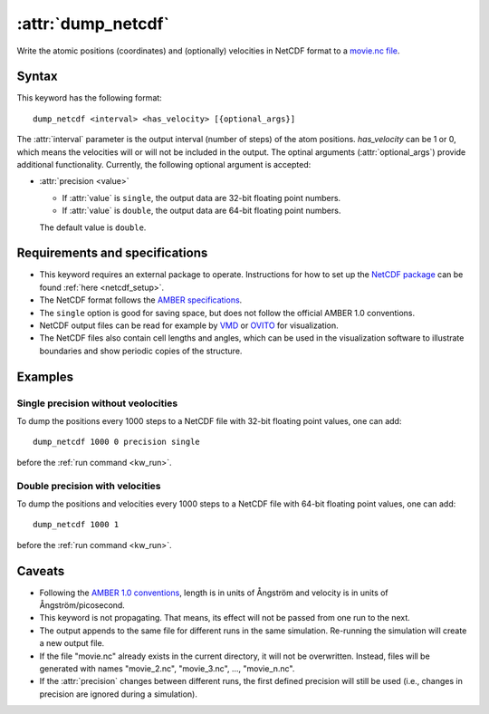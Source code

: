 .. _kw_dump_netcdf:
.. index::
   single: dump_netcdf (keyword in run.in)

:attr:`dump_netcdf`
===================

Write the atomic positions (coordinates) and (optionally) velocities in NetCDF format to a `movie.nc file <http://ambermd.org/netcdf/nctraj.pdf>`_.


Syntax
------

This keyword has the following format::

  dump_netcdf <interval> <has_velocity> [{optional_args}]

The :attr:`interval` parameter is the output interval (number of steps) of the atom positions. `has_velocity` can be 1 or 0, which means the velocities will or will not be included in the output.
The optinal arguments (:attr:`optional_args`) provide additional functionality.
Currently, the following optional argument is accepted:

* :attr:`precision <value>`
  
  * If :attr:`value` is ``single``, the output data are 32-bit floating point numbers.
  * If :attr:`value` is ``double``, the output data are 64-bit floating point numbers.

  The default value is ``double``.

Requirements and specifications
-------------------------------

* This keyword requires an external package to operate.
  Instructions for how to set up the `NetCDF package <https://www.unidata.ucar.edu/software/netcdf>`_ can be found :ref:`here <netcdf_setup>`.
* The NetCDF format follows the `AMBER specifications <http://ambermd.org/netcdf/nctraj.pdf>`_. 
* The ``single`` option is good for saving space, but does not follow the official AMBER 1.0 conventions.
* NetCDF output files can be read for example by `VMD <https://www.ks.uiuc.edu/Research/vmd/>`_ or `OVITO <https://ovito.org/>`_ for visualization. 
* The NetCDF files also contain cell lengths and angles, which can be used in the visualization software to illustrate boundaries and show periodic copies of the structure.

Examples
--------

Single precision without veolocities
^^^^^^^^^^^^^^^^^^^^^^^^^^^^^^^^^^^^

To dump the positions every 1000 steps to a NetCDF file with 32-bit floating point values, one can add::

  dump_netcdf 1000 0 precision single

before the :ref:`run command <kw_run>`.

Double precision with velocities
^^^^^^^^^^^^^^^^^^^^^^^^^^^^^^^^

To dump the positions and velocities every 1000 steps to a NetCDF file with 64-bit floating point values, one can add::

  dump_netcdf 1000 1

before the :ref:`run command <kw_run>`.


Caveats
-------

* Following the `AMBER 1.0 conventions <http://ambermd.org/netcdf/nctraj.pdf>`_, length is in units of Ångström
  and velocity is in units of Ångström/picosecond.
* This keyword is not propagating.
  That means, its effect will not be passed from one run to the next.
* The output appends to the same file for different runs in the same simulation.
  Re-running the simulation will create a new output file.
* If the file "movie.nc" already exists in the current directory, it will not be overwritten.
  Instead, files will be generated with names "movie_2.nc", "movie_3.nc", ..., "movie_n.nc".
* If the :attr:`precision` changes between different runs, the first defined precision will still be used (i.e., changes in precision are ignored during a simulation). 
